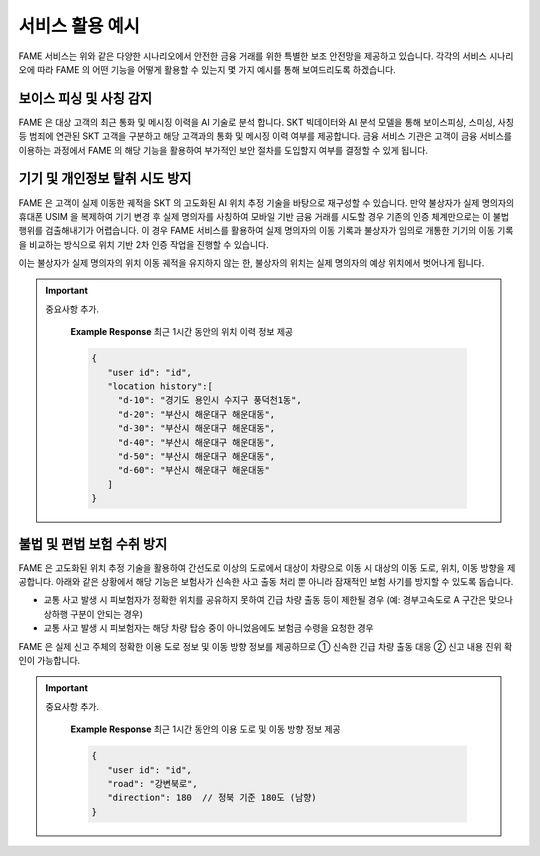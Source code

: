 서비스 활용 예시
=====

.. _example:

.. image:: ../img/fame_svc_scen.png

FAME 서비스는 위와 같은 다양한 시나리오에서 안전한 금융 거래를 위한 특별한 보조 안전망을 제공하고 있습니다. 
각각의 서비스 시나리오에 따라 FAME 의 어떤 기능을 어떻게 활용할 수 있는지 몇 가지 예시를 통해 보여드리도록 하겠습니다. 

보이스 피싱 및 사칭 감지
------------

.. image:: ../img/fame_call.png

FAME 은 대상 고객의 최근 통화 및 메시징 이력을 AI 기술로 분석 합니다. SKT 빅데이터와 AI 분석 모델을 통해 보이스피싱, 스미싱, 사칭 등 범죄에 연관된 SKT 고객을 구분하고 해당 고객과의 통화 및 메시징 이력 여부를 제공합니다. 
금융 서비스 기관은 고객이 금융 서비스를 이용하는 과정에서 FAME 의 해당 기능을 활용하여 부가적인 보안 절차를 도입할지 여부를 결정할 수 있게 됩니다. 

.. http:post:: /api/v1/fame/checkNumbers

    대상 고객의 금융 범죄 연관 대상자와의 통화 및 메시징 기록 여부 제공. 기본 최근 24시간이며 날짜를 지정하여 조회할 수 있습니다. (최근 30일 제한)

    **Example request**:

    .. tabs::

        .. code-tab:: bash

            $ curl \
              -X POST \
              -H "Authorization: Token <token>" https://skt.fame.com/api/v1/fame/checkNumbers \
              -H "Content-Type: application/json" \
              -d @body.json

        .. code-tab:: python

            import requests
            import json
            URL = 'https://skt.fame.com/api/v1/fame/checkNumbers'
            TOKEN = '<token>'
            HEADERS = {'Authorization': f'token {TOKEN}'}
            data = json.load(open('body.json', 'rb'))
            response = requests.post(
                URL,
                json=data,
                headers=HEADERS,
            )
            print(response.json())

    ``body.json`` 의 내용은 아래와 같습니다. 

    .. sourcecode:: json

        {
            "target_user_id": "string",
	    "start_date": "2024-05-03",
            "end_date": "2024-05-03"
        }

	
    **Example Response** 최근 24 시간, 금융 범죄 연관 대상자와의 통화 및 메시징 횟수 제공

    .. sourcecode:: json
	
    {
      "user id": "id",
      "abnormal_call_count": 5
    }

기기 및 개인정보 탈취 시도 방지
------------

.. image:: ../img/fame_private.png


FAME 은 고객이 실제 이동한 궤적을 SKT 의 고도화된 AI 위치 추정 기술을 바탕으로 재구성할 수 있습니다. 만약 불상자가 실제 명의자의 휴대폰 USIM 을 복제하여 기기 변경 후 실제 명의자를 사칭하여 모바일 기반 금융 거래를 시도할 경우 기존의 인증 체계만으로는 이 불법 행위를 검출해내기가 어렵습니다. 이 경우 FAME 서비스를 활용하여 실제 명의자의 이동 기록과 불상자가 임의로 개통한 기기의 이동 기록을 비교하는 방식으로 위치 기반 2차 인증 작업을 진행할 수 있습니다.

이는 불상자가 실제 명의자의 위치 이동 궤적을 유지하지 않는 한, 불상자의 위치는 실제 명의자의 예상 위치에서 벗어나게 됩니다.

.. http:post:: /api/v1/fame/getLocationHistory

    대상 고객의 최근 1시간 동안 위치 이력 정보 제공 (10분 단위, 요구 사항에 따라 조회 기간 확대 협의)

    **Example request**:

    .. tabs::

        .. code-tab:: bash

            $ curl \
              -X POST \
              -H "Authorization: Token <token>" https://skt.fame.com/api/v1/fame/getLocationHistory \
              -H "Content-Type: application/json" \
              -d @body.json

        .. code-tab:: python

            import requests
            import json
            URL = 'https://skt.fame.com/api/v1/fame/getLocationHistory'
            TOKEN = '<token>'
            HEADERS = {'Authorization': f'token {TOKEN}'}
            data = json.load(open('body.json', 'rb'))
            response = requests.post(
                URL,
                json=data,
                headers=HEADERS,
            )
            print(response.json())

    ``body.json`` 의 내용은 아래와 같습니다. 

    .. sourcecode:: json

        {
            "target_user_id": "string"
        }
     
.. important::
   중요사항 추가.
	
	**Example Response** 최근 1시간 동안의 위치 이력 정보 제공
	
	.. sourcecode:: json
	
	   {
	      "user id": "id",
	      "location history":[
	      	"d-10": "경기도 용인시 수지구 풍덕천1동",
		"d-20": "부산시 해운대구 해운대동",
		"d-30": "부산시 해운대구 해운대동",	
		"d-40": "부산시 해운대구 해운대동",	
		"d-50": "부산시 해운대구 해운대동",	
		"d-60": "부산시 해운대구 해운대동"	
	      ]
	   }


불법 및 편법 보험 수취 방지
------------

.. image:: ../img/fame_private.png


FAME 은 고도화된 위치 추정 기술을 활용하여 간선도로 이상의 도로에서 대상이 차량으로 이동 시 대상의 이동 도로, 위치, 이동 방향을 제공합니다. 아래와 같은 상황에서 해당 기능은 보험사가 신속한 사고 출동 처리 뿐 아니라 잠재적인 보험 사기를 방지할 수 있도록 돕습니다.

- 교통 사고 발생 시 피보험자가 정확한 위치를 공유하지 못하여 긴급 차량 출동 등이 제한될 경우 (예: 경부고속도로 A 구간은 맞으나 상하행 구분이 안되는 경우)
- 교통 사고 발생 시 피보험자는 해당 차량 탑승 중이 아니었음에도 보험금 수령을 요청한 경우

FAME 은 실제 신고 주체의 정확한 이용 도로 정보 및 이동 방향 정보를 제공하므로 ➀ 신속한 긴급 차량 출동 대응 ➁ 신고 내용 진위 확인이 가능합니다.

.. http:post:: /api/v1/fame/getTrafficDirections

    대상 고객의 최근 1시간 동안 이용 도로 및 이동 방향 정보 제공 (정북 기준 각도)

    **Example request**:

    .. tabs::

        .. code-tab:: bash

            $ curl \
              -X POST \
              -H "Authorization: Token <token>" https://skt.fame.com/api/v1/fame/getTrafficDirections \
              -H "Content-Type: application/json" \
              -d @body.json

        .. code-tab:: python

            import requests
            import json
            URL = 'https://skt.fame.com/api/v1/fame/getTrafficDirections'
            TOKEN = '<token>'
            HEADERS = {'Authorization': f'token {TOKEN}'}
            data = json.load(open('body.json', 'rb'))
            response = requests.post(
                URL,
                json=data,
                headers=HEADERS,
            )
            print(response.json())

    ``body.json`` 의 내용은 아래와 같습니다. 

    .. sourcecode:: json

        {
            "target_user_id": "string"
        }
     
.. important::
   중요사항 추가.
	
	**Example Response** 최근 1시간 동안의 이용 도로 및 이동 방향 정보 제공
	
	.. sourcecode:: json
	
	   {
	      "user id": "id",
	      "road": "강변북로",
	      "direction": 180 	// 정북 기준 180도 (남향)
	   }

